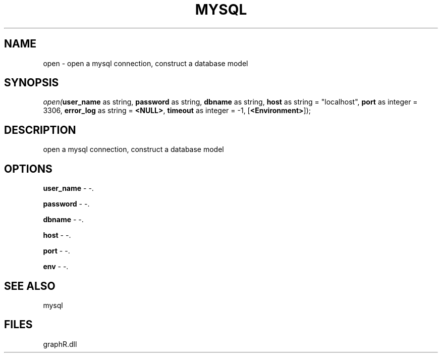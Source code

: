 .\" man page create by R# package system.
.TH MYSQL 1 2000-Jan "open" "open"
.SH NAME
open \- open a mysql connection, construct a database model
.SH SYNOPSIS
\fIopen(\fBuser_name\fR as string, 
\fBpassword\fR as string, 
\fBdbname\fR as string, 
\fBhost\fR as string = "localhost", 
\fBport\fR as integer = 3306, 
\fBerror_log\fR as string = \fB<NULL>\fR, 
\fBtimeout\fR as integer = -1, 
[\fB<Environment>\fR]);\fR
.SH DESCRIPTION
.PP
open a mysql connection, construct a database model
.PP
.SH OPTIONS
.PP
\fBuser_name\fB \fR\- -. 
.PP
.PP
\fBpassword\fB \fR\- -. 
.PP
.PP
\fBdbname\fB \fR\- -. 
.PP
.PP
\fBhost\fB \fR\- -. 
.PP
.PP
\fBport\fB \fR\- -. 
.PP
.PP
\fBenv\fB \fR\- -. 
.PP
.SH SEE ALSO
mysql
.SH FILES
.PP
graphR.dll
.PP
